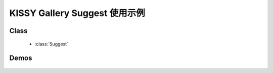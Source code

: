 ﻿KISSY Gallery Suggest 使用示例
======================================

Class
-----------------------------------------------

  * :class:`Suggest`


Demos
-----------------------------------------------

    .. toctree::
       :titlesonly:

       demo1
       demo3
       demo4
       demo5
